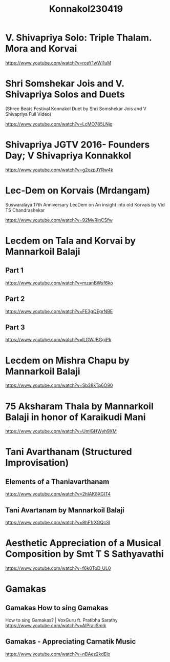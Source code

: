 #+TITLE: Konnakol230419

* V. Shivapriya Solo: Triple Thalam. Mora and Korvai

https://www.youtube.com/watch?v=rceY1wWi1uM

* Shri Somshekar Jois and V. Shivapriya Solos and Duets

(Shree Beats Festival Konnakol Duet by Shri Somshekar Jois and V Shivapriya Full Video)

https://www.youtube.com/watch?v=LcMO785LNjg

* Shivapriya JGTV 2016- Founders Day; V Shivapriya Konnakkol
https://www.youtube.com/watch?v=g2ozpJYRw4k

* Lec-Dem on Korvais (Mrdangam)

Suswaralaya 17th Anniversary LecDem on An insight into old Korvais by Vid TS Chandrashekar

https://www.youtube.com/watch?v=92MvRinCSfw

* Lecdem on Tala and Korvai by Mannarkoil Balaji

** Part 1

https://www.youtube.com/watch?v=mzanBWsf6ko

** Part 2

https://www.youtube.com/watch?v=FE3gQEgrNBE

** Part 3

https://www.youtube.com/watch?v=lLGWJBGgiPk

* Lecdem on Mishra Chapu by Mannarkoil Balaji

https://www.youtube.com/watch?v=Sb38kTp6O90

* 75 Aksharam Thala by Mannarkoil Balaji in honor of Karaikudi Mani

https://www.youtube.com/watch?v=UmlGHWyh9XM

* Tani Avarthanam (Structured Improvisation)

** Elements of a Thaniavarthanam
https://www.youtube.com/watch?v=2hIAK8XGIT4

** Tani Avartanam by Mannarkoil Balaji
https://www.youtube.com/watch?v=8hF1rXGQcSI

* Aesthetic Appreciation of a Musical Composition by Smt T S Sathyavathi
   https://www.youtube.com/watch?v=f6k0ToD_UL0
* Gamakas
** Gamakas How to sing Gamakas
How to sing Gamakas? | VoxGuru ft. Pratibha Sarathy
https://www.youtube.com/watch?v=AIPraIlSmIk

** Gamakas - Appreciating Carnatik Music
https://www.youtube.com/watch?v=nBAez2kdElo
